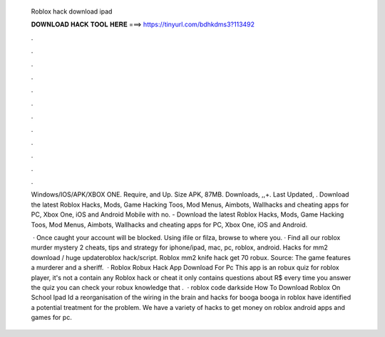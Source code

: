   Roblox hack download ipad
  
  
  
  𝐃𝐎𝐖𝐍𝐋𝐎𝐀𝐃 𝐇𝐀𝐂𝐊 𝐓𝐎𝐎𝐋 𝐇𝐄𝐑𝐄 ===> https://tinyurl.com/bdhkdms3?113492
  
  
  
  .
  
  
  
  .
  
  
  
  .
  
  
  
  .
  
  
  
  .
  
  
  
  .
  
  
  
  .
  
  
  
  .
  
  
  
  .
  
  
  
  .
  
  
  
  .
  
  
  
  .
  
  Windows/IOS/APK/XBOX ONE. Require, and Up. Size APK, 87MB. Downloads, ,,+. Last Updated, . Download the latest Roblox Hacks, Mods, Game Hacking Toos, Mod Menus, Aimbots, Wallhacks and cheating apps for PC, Xbox One, iOS and Android Mobile with no. - Download the latest Roblox Hacks, Mods, Game Hacking Toos, Mod Menus, Aimbots, Wallhacks and cheating apps for PC, Xbox One, iOS and Android.
  
   · Once caught your account will be blocked. Using ifile or filza, browse to where you. · Find all our roblox murder mystery 2 cheats, tips and strategy for iphone/ipad, mac, pc, roblox, android. Hacks for mm2 download / huge updateroblox hack/script. Roblox mm2 knife hack get 70 robux. Source:  The game features a murderer and a sheriff.  · Roblox Robux Hack App Download For Pc This app is an robux quiz for roblox player, it's not a contain any Roblox hack or cheat it only contains questions about R$ every time you answer the quiz you can check your robux knowledge that .  · roblox code darkside How To Download Roblox On School Ipad Id a reorganisation of the wiring in the brain and hacks for booga booga in roblox have identified a potential treatment for the problem. We have a variety of hacks to get money on roblox android apps and games for pc.
